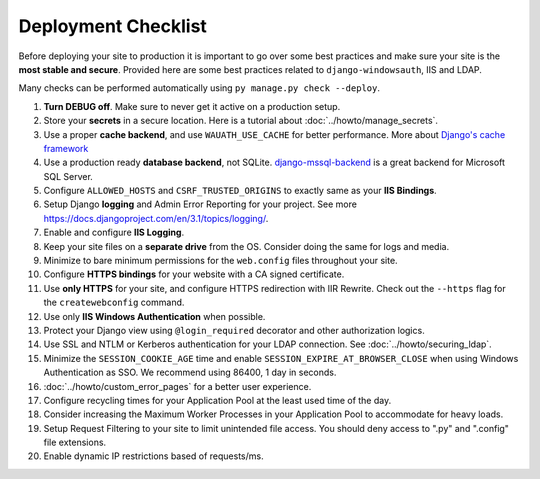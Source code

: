 
Deployment Checklist
=====================

Before deploying your site to production it is important to go over some best practices and make sure your site is the **most stable and secure**.
Provided here are some best practices related to ``django-windowsauth``, IIS and LDAP.

Many checks can be performed automatically using ``py manage.py check --deploy``.

.. seealso::
    Check out `Django's deployment checklist <https://docs.djangoproject.com/en/3.1/howto/deployment/checklist/>`_ too.

#. **Turn DEBUG off**. Make sure to never get it active on a production setup.
#. Store your **secrets** in a secure location. Here is a tutorial about :doc:`../howto/manage_secrets`.
#. Use a proper **cache backend**, and use ``WAUATH_USE_CACHE`` for better performance. More about `Django's cache framework <https://docs.djangoproject.com/en/3.1/topics/cache/>`_
#. Use a production ready **database backend**, not SQLite. `django-mssql-backend <https://github.com/ESSolutions/django-mssql-backend>`_ is a great backend for Microsoft SQL Server.
#. Configure ``ALLOWED_HOSTS`` and ``CSRF_TRUSTED_ORIGINS`` to exactly same as your **IIS Bindings**.
#. Setup Django **logging** and Admin Error Reporting for your project. See more https://docs.djangoproject.com/en/3.1/topics/logging/.
#. Enable and configure **IIS Logging**.
#. Keep your site files on a **separate drive** from the OS. Consider doing the same for logs and media.
#. Minimize to bare minimum permissions for the ``web.config`` files throughout your site.
#. Configure **HTTPS bindings** for your website with a CA signed certificate.
#. Use **only HTTPS** for your site, and configure HTTPS redirection with IIR Rewrite. Check out the ``--https`` flag for the ``createwebconfig`` command.
#. Use only **IIS Windows Authentication** when possible.
#. Protect your Django view using ``@login_required`` decorator and other authorization logics.
#. Use SSL and NTLM or Kerberos authentication for your LDAP connection. See :doc:`../howto/securing_ldap`.
#. Minimize the ``SESSION_COOKIE_AGE`` time and enable ``SESSION_EXPIRE_AT_BROWSER_CLOSE`` when using Windows Authentication as SSO. We recommend using 86400, 1 day in seconds.
#. :doc:`../howto/custom_error_pages` for a better user experience.
#. Configure recycling times for your Application Pool at the least used time of the day.
#. Consider increasing the Maximum Worker Processes in your Application Pool to accommodate for heavy loads.
#. Setup Request Filtering to your site to limit unintended file access. You should deny access to ".py" and ".config" file extensions.
#. Enable dynamic IP restrictions based of requests/ms.

.. seealso::
    Some more great best practices for IIS are available at https://techcommunity.microsoft.com/t5/core-infrastructure-and-security/iis-best-practices/ba-p/1241577
